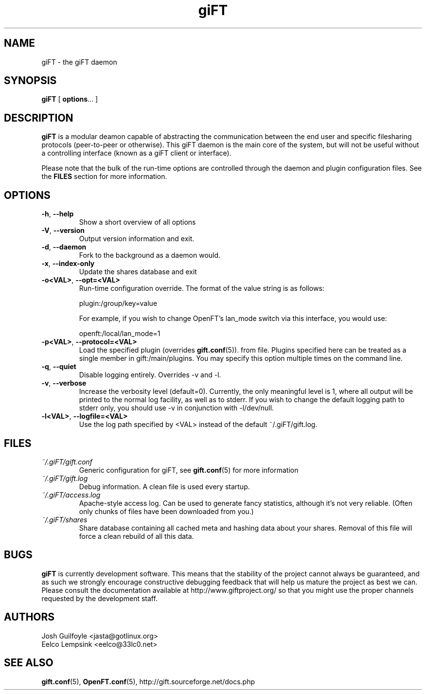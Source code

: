 .TH giFT 1 "13 April 2003" "giFT version 0.10.0"
.SH NAME
giFT \- the giFT daemon
.SH SYNOPSIS
.BR giFT " [ " options "... ]"
.SH DESCRIPTION
.B giFT
is a modular deamon capable of abstracting the communication between the end
user and specific filesharing protocols (peer-to-peer or otherwise).  This
giFT daemon is the main core of the system, but will not be useful without a
controlling interface (known as a giFT client or interface).
.P
Please note that the bulk of the run-time options are controlled through the
daemon and plugin configuration files.  See the
.BR FILES
section for more information.
.SH OPTIONS
.TP
.BR -h ", " --help
Show a short overview of all options
.TP
.BR -V ", " --version
Output version information and exit.
.TP
.BR -d ", " --daemon
Fork to the background as a daemon would.
.TP
.BR -x ", " --index-only
Update the shares database and exit
.TP
.BR -o<VAL> ", " --opt=<VAL>
Run-time configuration override.  The format of the value string is as
follows:

plugin:/group/key=value

For example, if you wish to change OpenFT's lan_mode switch via this
interface, you would use:

openft:/local/lan_mode=1
.TP
.BR -p<VAL> ", " --protocol=<VAL>
Load the specified plugin (overrides
.BR gift.conf (5)).
from file.  Plugins specified here can be treated as a single member in
gift:/main/plugins.  You may specify this option multiple times on the command
line.
.TP
.BR -q ", " --quiet
Disable logging entirely.  Overrides -v and -l.
.TP
.BR -v ", " --verbose
Increase the verbosity level (default=0).  Currently, the only meaningful
level is 1, where all output will be printed to the normal log facility, as
well as to stderr.  If you wish to change the default logging path to stderr
only, you should use -v in conjunction with -l/dev/null.
.TP
.BR -l<VAL> ", " --logfile=<VAL>
Use the log path specified by <VAL> instead of the default ~/.giFT/gift.log.
.SH FILES
.TP
.I ~/.giFT/gift.conf
Generic configuration for giFT, see
.BR gift.conf (5)
for more information
.TP
.I ~/.giFT/gift.log
Debug information. A clean file is used every startup.
.TP
.I ~/.giFT/access.log
Apache-style access log. Can be used to generate fancy statistics, although
it's not very reliable. (Often only chunks of files have been downloaded from
you.)
.TP
.I ~/.giFT/shares
Share database containing all cached meta and hashing data about your shares.
Removal of this file will force a clean rebuild of all this data.
.SH BUGS
.B giFT
is currently development software.  This means that the stability of the
project cannot always be guaranteed, and as such we strongly encourage
constructive debugging feedback that will help us mature the project as best
we can.  Please consult the documentation available at
http://www.giftproject.org/ so that you might use the proper channels
requested by the development staff.
.SH AUTHORS
Josh Guilfoyle <jasta@gotlinux.org>
.br
Eelco Lempsink <eelco@33lc0.net>
.SH "SEE ALSO"
.BR gift.conf (5),
.BR OpenFT.conf (5),
http://gift.sourceforge.net/docs.php

